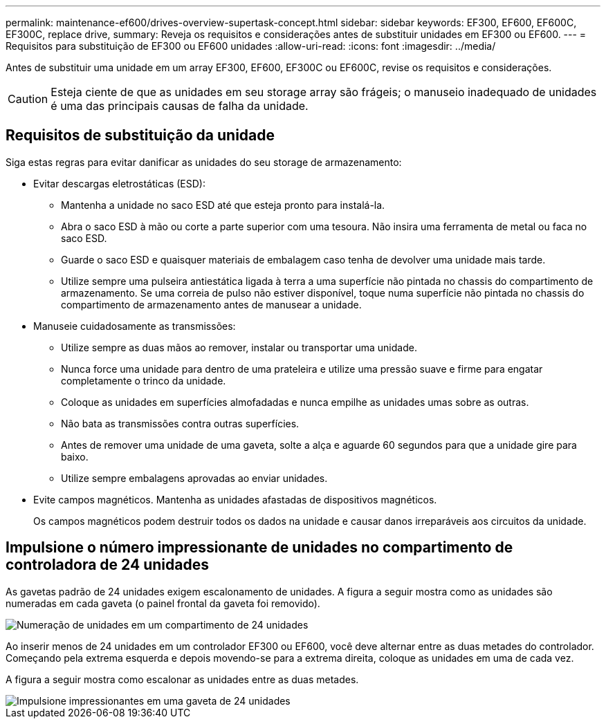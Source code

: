---
permalink: maintenance-ef600/drives-overview-supertask-concept.html 
sidebar: sidebar 
keywords: EF300, EF600, EF600C, EF300C, replace drive, 
summary: Reveja os requisitos e considerações antes de substituir unidades em EF300 ou EF600. 
---
= Requisitos para substituição de EF300 ou EF600 unidades
:allow-uri-read: 
:icons: font
:imagesdir: ../media/


[role="lead"]
Antes de substituir uma unidade em um array EF300, EF600, EF300C ou EF600C, revise os requisitos e considerações.


CAUTION: Esteja ciente de que as unidades em seu storage array são frágeis; o manuseio inadequado de unidades é uma das principais causas de falha da unidade.



== Requisitos de substituição da unidade

Siga estas regras para evitar danificar as unidades do seu storage de armazenamento:

* Evitar descargas eletrostáticas (ESD):
+
** Mantenha a unidade no saco ESD até que esteja pronto para instalá-la.
** Abra o saco ESD à mão ou corte a parte superior com uma tesoura. Não insira uma ferramenta de metal ou faca no saco ESD.
** Guarde o saco ESD e quaisquer materiais de embalagem caso tenha de devolver uma unidade mais tarde.
** Utilize sempre uma pulseira antiestática ligada à terra a uma superfície não pintada no chassis do compartimento de armazenamento. Se uma correia de pulso não estiver disponível, toque numa superfície não pintada no chassis do compartimento de armazenamento antes de manusear a unidade.


* Manuseie cuidadosamente as transmissões:
+
** Utilize sempre as duas mãos ao remover, instalar ou transportar uma unidade.
** Nunca force uma unidade para dentro de uma prateleira e utilize uma pressão suave e firme para engatar completamente o trinco da unidade.
** Coloque as unidades em superfícies almofadadas e nunca empilhe as unidades umas sobre as outras.
** Não bata as transmissões contra outras superfícies.
** Antes de remover uma unidade de uma gaveta, solte a alça e aguarde 60 segundos para que a unidade gire para baixo.
** Utilize sempre embalagens aprovadas ao enviar unidades.


* Evite campos magnéticos. Mantenha as unidades afastadas de dispositivos magnéticos.
+
Os campos magnéticos podem destruir todos os dados na unidade e causar danos irreparáveis aos circuitos da unidade.





== Impulsione o número impressionante de unidades no compartimento de controladora de 24 unidades

As gavetas padrão de 24 unidades exigem escalonamento de unidades. A figura a seguir mostra como as unidades são numeradas em cada gaveta (o painel frontal da gaveta foi removido).

image::../media/ef600_drives_numbered.png[Numeração de unidades em um compartimento de 24 unidades]

Ao inserir menos de 24 unidades em um controlador EF300 ou EF600, você deve alternar entre as duas metades do controlador. Começando pela extrema esquerda e depois movendo-se para a extrema direita, coloque as unidades em uma de cada vez.

A figura a seguir mostra como escalonar as unidades entre as duas metades.

image::../media/ef600_drives_staggering.png[Impulsione impressionantes em uma gaveta de 24 unidades]
